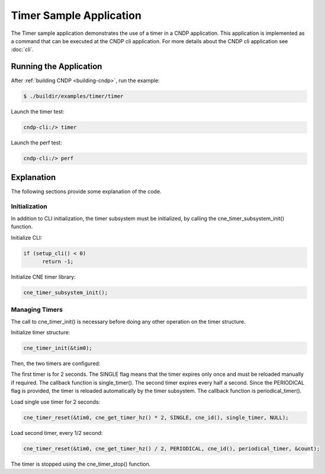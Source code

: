 ..  SPDX-License-Identifier: BSD-3-Clause
    Copyright (c) 2019-2025 Intel Corporation.

Timer Sample Application
==============================

The Timer sample application demonstrates the use of a timer in a CNDP application. This application
is implemented as a command that can be executed at the CNDP cli application. For more details
about the CNDP cli application see :doc:`cli`.

Running the Application
-----------------------

After :ref:`building CNDP <building-cndp>`, run the example:

.. code-block:: console

    $ ./buildir/examples/timer/timer

Launch the timer test:

.. code-block:: console

    cndp-cli:/> timer

Launch the perf test:

.. code-block:: console

    cndp-cli:/> perf

Explanation
-----------

The following sections provide some explanation of the code.

Initialization
~~~~~~~~~~~~~~

In addition to CLI initialization, the timer subsystem must be initialized, by calling the
cne_timer_subsystem_init() function.

Initialize CLI:

.. code-block:: c

  if (setup_cli() < 0)
        return -1;

Initialize CNE timer library:

.. code-block:: c

    cne_timer_subsystem_init();

Managing Timers
~~~~~~~~~~~~~~~

The call to cne_timer_init() is necessary before doing any other operation on the timer structure.

Initialize timer structure:

.. code-block:: c

    cne_timer_init(&tim0);

Then, the two timers are configured:

The first timer is for 2 seconds. The SINGLE flag means that the timer expires only once and must be
reloaded manually if required. The callback function is single_timer(). The second timer expires
every half a second. Since the PERIODICAL flag is provided, the timer is reloaded automatically by
the timer subsystem. The callback function is periodical_timer().

Load single use timer for 2 seconds:

.. code-block:: c

    cne_timer_reset(&tim0, cne_get_timer_hz() * 2, SINGLE, cne_id(), single_timer, NULL);

Load second timer, every 1/2 second:

.. code-block:: c

    cne_timer_reset(&tim0, cne_get_timer_hz() / 2, PERIODICAL, cne_id(), periodical_timer, &count);

The timer is stopped using the cne_timer_stop() function.
